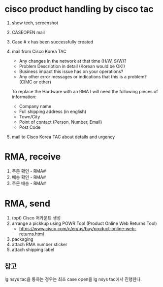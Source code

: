 * cisco product handling by cisco tac

1. show tech, screenshot
2. CASEOPEN mail
3. Case # x has been successfully created
4. mail from Cisco Korea TAC
   - Any changes in the network at that time (H/W, S/W)?
   - Problem Description in detail  (Korean would be OK!)
   - Business impact this issue has on your operations?
   - Any other error messages or indications that this is a problem? (CIMC or other)

   To replace the Hardware with an RMA I will need the following pieces of information:

   - Company name
   - Full shipping address (in english)
   - Town/City
   - Point of contact (Person, Number, Email)
   - Post Code

5. mail to Cisco Korea TAC about details and urgency

* RMA, receive

1. 주문 확인 - RMA#
2. 배송 확인 - RMA#
3. 주문 배송 - RMA#

* RMA, send

1. (opt) Cisco 어카운트 생성
2. arrange a pickkup using POWR Tool (Product Online Web Returns Tool)
   - https://www.cisco.com/c/en/us/buy/product-online-web-returns.html
3. packaging
4. attach RMA number sticker
5. attach shipping label

** 참고

lg nsys tac을 통하는 경우는 최초 case open을 lg nsys tac에서 진행한다.
